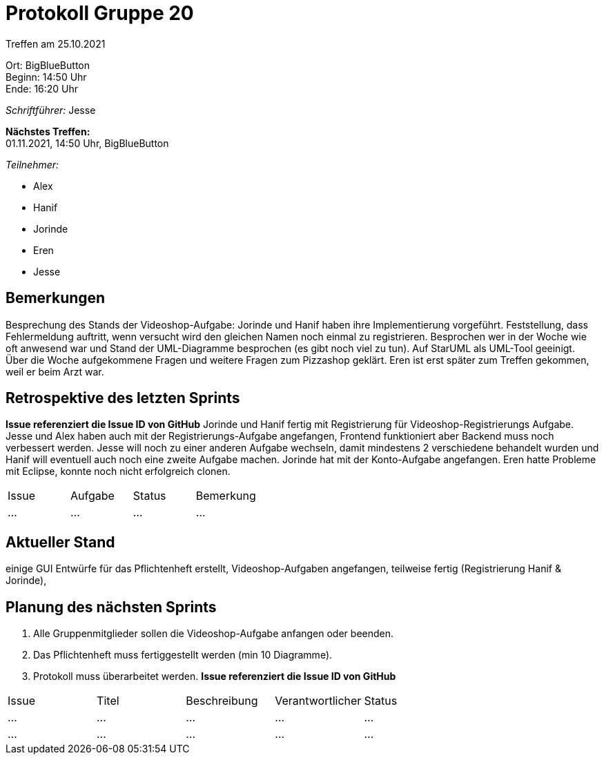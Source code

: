 = Protokoll Gruppe 20

Treffen am 25.10.2021

Ort:      BigBlueButton +
Beginn:   14:50 Uhr +
Ende:     16:20 Uhr

__Schriftführer:__ Jesse

*Nächstes Treffen:* +
01.11.2021, 14:50 Uhr, BigBlueButton

__Teilnehmer:__
//Tabellarisch oder Aufzählung, Kennzeichnung von Teilnehmern mit besonderer Rolle (z.B. Kunde)

- Alex
- Hanif
- Jorinde
- Eren
- Jesse

== Bemerkungen
Besprechung des Stands der Videoshop-Aufgabe: Jorinde und Hanif haben ihre Implementierung vorgeführt. Feststellung, dass Fehlermeldung auftritt, wenn versucht wird den gleichen Namen noch einmal zu registrieren. Besprochen wer in der Woche wie oft anwesend war und Stand der UML-Diagramme besprochen (es gibt noch viel zu tun). Auf StarUML als UML-Tool geeinigt. Über die Woche aufgekommene Fragen und weitere Fragen zum Pizzashop geklärt. 
Eren ist erst später zum Treffen gekommen, weil er beim Arzt war.

== Retrospektive des letzten Sprints
*Issue referenziert die Issue ID von GitHub*
Jorinde und Hanif fertig mit Registrierung für Videoshop-Registrierungs Aufgabe.
Jesse und Alex haben auch mit der Registrierungs-Aufgabe angefangen, Frontend funktioniert aber Backend muss noch verbessert werden. Jesse will noch zu einer anderen Aufgabe wechseln, 
damit mindestens 2 verschiedene behandelt wurden und Hanif will eventuell auch noch eine zweite Aufgabe machen. 
Jorinde hat mit der Konto-Aufgabe angefangen. Eren hatte Probleme mit Eclipse, konnte noch nicht erfolgreich clonen. 

// See http://asciidoctor.org/docs/user-manual/=tables
[option="headers"]
|===
|Issue |Aufgabe |Status |Bemerkung
|…     |…       |…      |…
|===


== Aktueller Stand
einige GUI Entwürfe für das Pflichtenheft erstellt, Videoshop-Aufgaben angefangen, teilweise fertig (Registrierung Hanif & Jorinde),


== Planung des nächsten Sprints
1. Alle Gruppenmitglieder sollen die Videoshop-Aufgabe anfangen oder beenden. 
2. Das Pflichtenheft muss fertiggestellt werden (min 10 Diagramme).
3. Protokoll muss überarbeitet werden.
*Issue referenziert die Issue ID von GitHub*

// See http://asciidoctor.org/docs/user-manual/=tables
[option="headers"]
|===
|Issue |Titel |Beschreibung |Verantwortlicher |Status
|… |… |… |… |…
|… |… |… |… |…
|===
